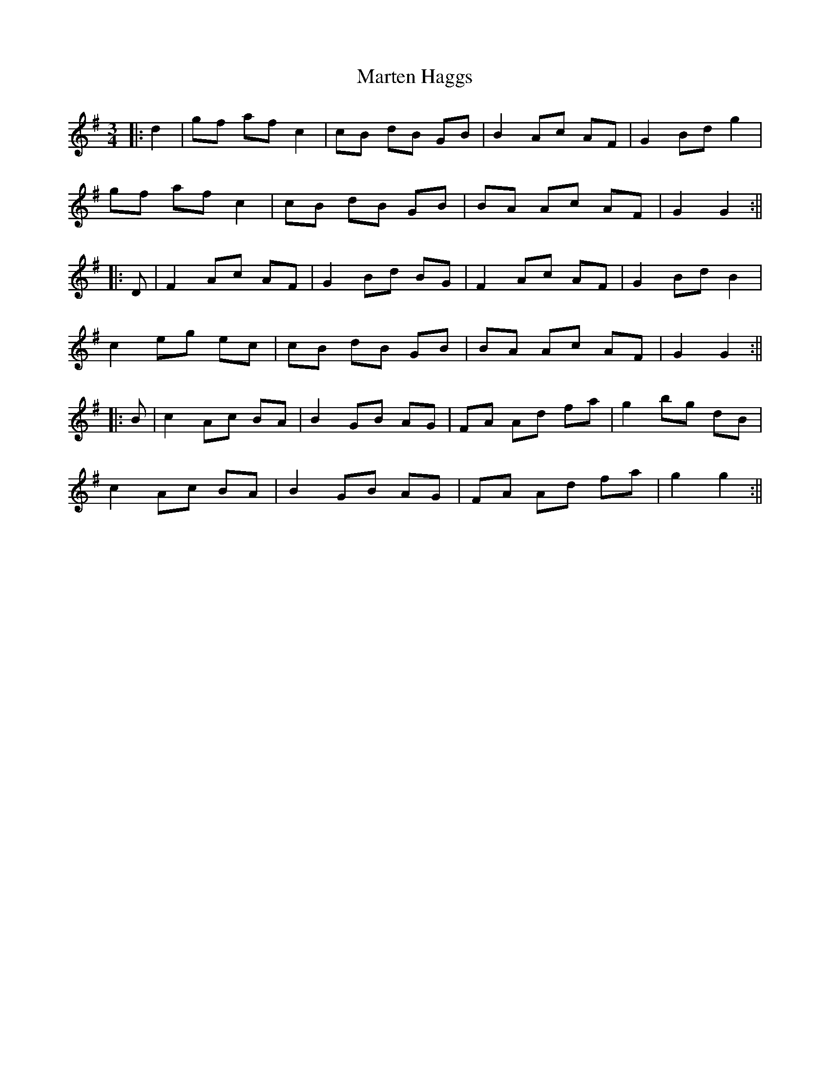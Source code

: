 X: 1
T: Marten Haggs
Z: JACKB
S: https://thesession.org/tunes/13338#setting23348
R: waltz
M: 3/4
L: 1/8
K: Gmaj
|:d2|gf af c2|cB dB GB|B2 Ac AF|G2 Bd g2|
gf af c2|cB dB GB|BA Ac AF|G2 G2:||
|:D|F2 Ac AF|G2 Bd BG|F2 Ac AF|G2 Bd B2|
c2 eg ec|cB dB GB|BA Ac AF| G2 G2:||
|:B|c2 Ac BA|B2 GB AG|FA Ad fa|g2 bg dB|
c2 Ac BA|B2 GB AG|FA Ad fa|g2 g2:||
